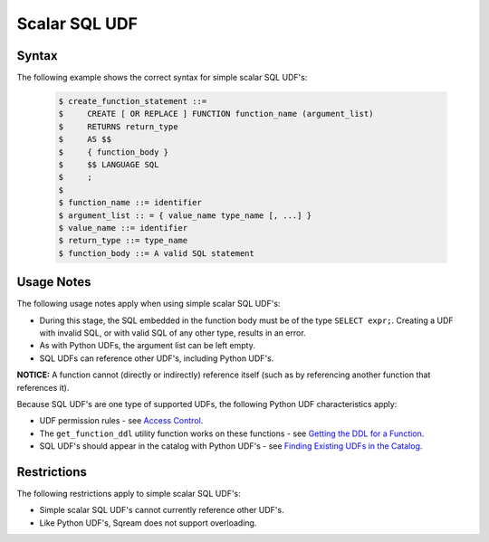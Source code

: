.. _scalar_sql_udf:

Scalar SQL UDF
-----------------------
Syntax
~~~~~~~~~~~~
The following example shows the correct syntax for simple scalar SQL UDF's:


   .. code-block:: console

      $ create_function_statement ::=
      $     CREATE [ OR REPLACE ] FUNCTION function_name (argument_list)
      $     RETURNS return_type
      $     AS $$
      $     { function_body }
      $     $$ LANGUAGE SQL
      $     ;
      $ 
      $ function_name ::= identifier
      $ argument_list :: = { value_name type_name [, ...] }
      $ value_name ::= identifier
      $ return_type ::= type_name
      $ function_body ::= A valid SQL statement

Usage Notes
~~~~~~~~~~~~~~
The following usage notes apply when using simple scalar SQL UDF's:

* During this stage, the SQL embedded in the function body must be of the type ``SELECT expr;``. Creating a UDF with invalid SQL, or with valid SQL of any other type, results in an error.
* As with Python UDFs, the argument list can be left empty.
* SQL UDFs can reference other UDF's, including Python UDF's.

**NOTICE:** A function cannot (directly or indirectly) reference itself (such as by referencing another function that references it).

Because SQL UDF's are one type of supported UDFs, the following Python UDF characteristics apply:

* UDF permission rules - see `Access Control <https://docs.sqream.com/en/latest/guides/features/access_control.html#access-control>`_.

* The ``get_function_ddl`` utility function works on these functions - see `Getting the DDL for a Function <https://docs.sqream.com/en/latest/guides/features/python_functions.html#getting-the-ddl-for-a-function>`_.

* SQL UDF's should appear in the catalog with Python UDF's - see `Finding Existing UDFs in the Catalog <https://docs.sqream.com/en/latest/guides/features/python_functions.html#finding-existing-udfs-in-the-catalog>`_.

Restrictions
~~~~~~~~~~~~~~~~
The following restrictions apply to simple scalar SQL UDF's:

* Simple scalar SQL UDF's cannot currently reference other UDF's.
* Like Python UDF's, Sqream does not support overloading.